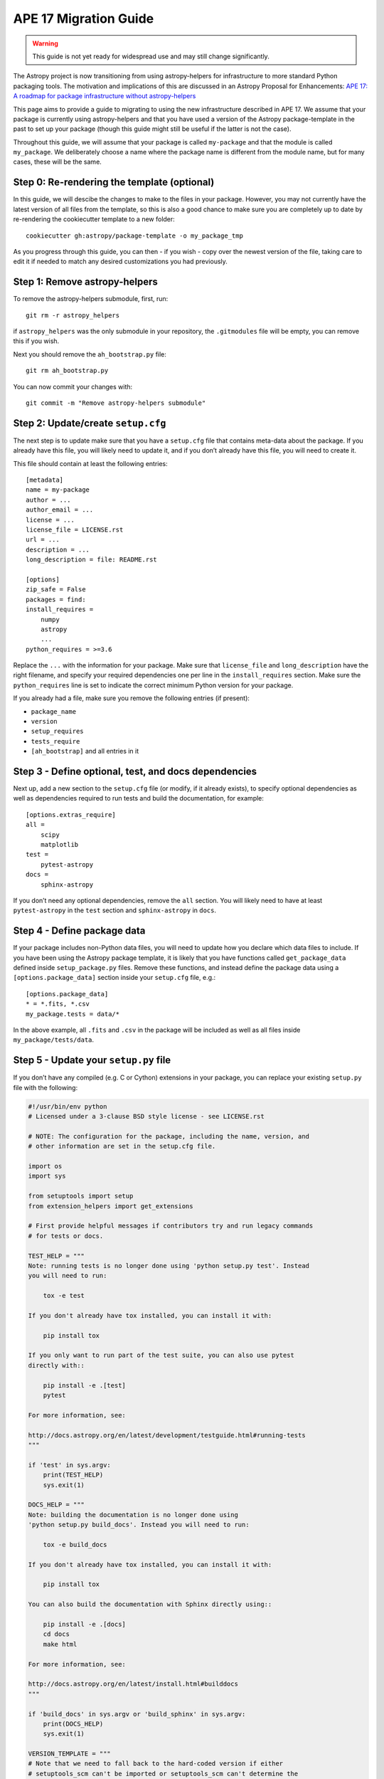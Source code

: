 APE 17 Migration Guide
======================

.. warning:: This guide is not yet ready for widespread use and may
             still change significantly.

The Astropy project is now transitioning from using astropy-helpers for
infrastructure to more standard Python packaging tools. The motivation
and implications of this are discussed in an Astropy Proposal for
Enhancements: `APE 17: A roadmap for package infrastructure without
astropy-helpers <https://github.com/astropy/astropy-APEs/blob/master/APE17.rst>`__

This page aims to provide a guide to migrating to using the new infrastructure
described in APE 17. We assume that your package is currently using
astropy-helpers and that you have used a version of the Astropy package-template
in the past to set up your package (though this guide might still be useful if
the latter is not the case).

Throughout this guide, we will assume that your package is called ``my-package``
and that the module is called ``my_package``. We deliberately choose a name
where the package name is different from the module name, but for many cases,
these will be the same.

Step 0: Re-rendering the template (optional)
--------------------------------------------

In this guide, we will descibe the changes to make to the files in your package.
However, you may not currently have the latest version of all files from the
template, so this is also a good chance to make sure you are completely up to
date by re-rendering the cookiecutter template to a new folder::

    cookiecutter gh:astropy/package-template -o my_package_tmp

As you progress through this guide, you can then - if you wish - copy over the
newest version of the file, taking care to edit it if needed to match any
desired customizations you had previously.

Step 1: Remove astropy-helpers
------------------------------

To remove the astropy-helpers submodule, first, run::

   git rm -r astropy_helpers

if ``astropy_helpers`` was the only submodule in your repository, the
``.gitmodules`` file will be empty, you can remove this if you wish.

Next you should remove the ``ah_bootstrap.py`` file::

   git rm ah_bootstrap.py

You can now commit your changes with::

   git commit -m "Remove astropy-helpers submodule"

Step 2: Update/create ``setup.cfg``
-----------------------------------

The next step is to update make sure that you have a ``setup.cfg`` file
that contains meta-data about the package. If you already have this
file, you will likely need to update it, and if you don’t already have
this file, you will need to create it.

This file should contain at least the following entries::

   [metadata]
   name = my-package
   author = ...
   author_email = ...
   license = ...
   license_file = LICENSE.rst
   url = ...
   description = ...
   long_description = file: README.rst

   [options]
   zip_safe = False
   packages = find:
   install_requires =
       numpy
       astropy
       ...
   python_requires = >=3.6

Replace the ``...`` with the information for your package. Make sure
that ``license_file`` and ``long_description`` have the right filename,
and specify your required dependencies one per line in the
``install_requires`` section. Make sure the ``python_requires`` line is
set to indicate the correct minimum Python version for your package.

If you already had a file, make sure you remove the following entries
(if present):

-  ``package_name``
-  ``version``
-  ``setup_requires``
-  ``tests_require``
-  ``[ah_bootstrap]`` and all entries in it

Step 3 - Define optional, test, and docs dependencies
-----------------------------------------------------

Next up, add a new section to the ``setup.cfg`` file (or modify, if it
already exists), to specify optional dependencies as well as
dependencies required to run tests and build the documentation, for
example::

   [options.extras_require]
   all =
       scipy
       matplotlib
   test =
       pytest-astropy
   docs =
       sphinx-astropy

If you don’t need any optional dependencies, remove the ``all`` section.
You will likely need to have at least ``pytest-astropy`` in the ``test``
section and ``sphinx-astropy`` in ``docs``.

Step 4 - Define package data
----------------------------

If your package includes non-Python data files, you will need to update
how you declare which data files to include. If you have been using the
Astropy package template, it is likely that you have functions called
``get_package_data`` defined inside ``setup_package.py`` files. Remove
these functions, and instead define the package data using a
``[options.package_data]`` section inside your ``setup.cfg`` file,
e.g.::

   [options.package_data]
   * = *.fits, *.csv
   my_package.tests = data/*

In the above example, all ``.fits`` and ``.csv`` in the package will be
included as well as all files inside ``my_package/tests/data``.

Step 5 - Update your ``setup.py`` file
--------------------------------------

If you don’t have any compiled (e.g. C or Cython) extensions in your
package, you can replace your existing ``setup.py`` file with the
following:

.. code:: python

    #!/usr/bin/env python
    # Licensed under a 3-clause BSD style license - see LICENSE.rst

    # NOTE: The configuration for the package, including the name, version, and
    # other information are set in the setup.cfg file.

    import os
    import sys

    from setuptools import setup
    from extension_helpers import get_extensions

    # First provide helpful messages if contributors try and run legacy commands
    # for tests or docs.

    TEST_HELP = """
    Note: running tests is no longer done using 'python setup.py test'. Instead
    you will need to run:

        tox -e test

    If you don't already have tox installed, you can install it with:

        pip install tox

    If you only want to run part of the test suite, you can also use pytest
    directly with::

        pip install -e .[test]
        pytest

    For more information, see:

    http://docs.astropy.org/en/latest/development/testguide.html#running-tests
    """

    if 'test' in sys.argv:
        print(TEST_HELP)
        sys.exit(1)

    DOCS_HELP = """
    Note: building the documentation is no longer done using
    'python setup.py build_docs'. Instead you will need to run:

        tox -e build_docs

    If you don't already have tox installed, you can install it with:

        pip install tox

    You can also build the documentation with Sphinx directly using::

        pip install -e .[docs]
        cd docs
        make html

    For more information, see:

    http://docs.astropy.org/en/latest/install.html#builddocs
    """

    if 'build_docs' in sys.argv or 'build_sphinx' in sys.argv:
        print(DOCS_HELP)
        sys.exit(1)

    VERSION_TEMPLATE = """
    # Note that we need to fall back to the hard-coded version if either
    # setuptools_scm can't be imported or setuptools_scm can't determine the
    # version, so we catch the generic 'Exception'.
    try:
        from setuptools_scm import get_version
        version = get_version(root='..', relative_to=__file__)
    except Exception:
        version = '{version}'
    """.lstrip()

    setup(use_scm_version={'write_to': os.path.join('{{ cookiecutter.module_name }}', 'version.py'),
                        'write_to_template': VERSION_TEMPLATE},
        ext_modules=get_extensions())

Step 6: add a ``pyproject.toml`` file
-------------------------------------

The ``pyproject.toml`` file is used to declare dependencies needed to
run ``setup.py`` and build the package. If your package doesn’t have any
compiled extensions, the file should contain:

.. code:: toml

   [build-system]
   requires = ["setuptools",
               "wheel"]
   build-backend = 'setuptools.build_meta'

Step 7 - Handling C/Cython extensions
-------------------------------------

If your package has no compiled C/Cython extensions, you can skip this
step. Otherwise, if you have C or Cython extensions, you can either
define your extensions manually inside the ``setup.py`` file or make use
of the `extension-helpers <https://extension-helpers.readthedocs.io>`__
package to collect extensions in a similar way to astropy-helpers.

Step 7a - Defining extensions manually
~~~~~~~~~~~~~~~~~~~~~~~~~~~~~~~~~~~~~~

You can define extensions manually as described
`here <https://oa-packaging-guide-preview.readthedocs.io/en/latest/extensions.html#defining-extensions-in-setup-py>`__.
If you do this, you can remove all ``setup_package.py`` files in your
package.

If you have Cython extensions or your extensions use the NumPy C API,
proceed to Step 7c, otherwise you can proceed to Step 8.

Step 7b - Using extension-helpers
~~~~~~~~~~~~~~~~~~~~~~~~~~~~~~~~~

You can use the extension-helpers package to:

-  Automatically define extensions for Cython files
-  Pick up extensions declared in ``setup_package.py`` files, as
   described in the `extension-helpers
   documentation <https://extension-helpers.readthedocs.io/en/latest/>`__.

The latter works by looking through all the ``setup_package.py`` files
in your package and executing the ``get_extensions()`` functions, which
each should return a list of extensions. Check through your existing
``setup_package.py`` files (if any), and make sure that any
``astropy_helpers`` imports are changed to ``extension_helpers``.

Next, add:

.. code:: python

   from extension_helpers.setup_helpers import get_extensions

just under the following lines at the top of the ``setup.py`` file:

.. code:: python

   import sys
   from setuptools import setup

In addition, in the same file, change:

.. code:: python

   setup(use_scm_version={'write_to': os.path.join('my_package', 'version.py')})

to

.. code:: python

   setup(use_scm_version={'write_to': os.path.join('my_package', 'version.py')},
         ext_modules=get_extensions())

If you have Cython extensions or your extensions use the NumPy C API,
proceed to Step 7c, otherwise you can proceed to Step 8.

Step 7c - Cython and Numpy build-time dependencies
~~~~~~~~~~~~~~~~~~~~~~~~~~~~~~~~~~~~~~~~~~~~~~~~~~

If your compiled extensions rely on the NumPy C API, you will need to
declare Numpy as a build-time dependency in ``pyproject.toml``. Note
that as described in `APE
17 <https://github.com/astropy/astropy-APEs/blob/master/APE17.rst#build-time-dependencies>`__,
you need to pin the build-time Numpy dependency to the **oldest**
supported Numpy version for each Python version. However, rather than
doing this manually, you can add the ``oldest-supported-numpy`` package
to your ``pyproject.toml`` file:

.. code:: toml

   [build-system]
   requires = ["setuptools",
               "wheel",
               "oldest-supported-numpy"]
   build-backend = 'setuptools.build_meta'

If you have Cython extensions, you will need to also add an entry for
Cython, pinning it to a recent version:

.. code:: toml

   [build-system]
   requires = ["setuptools",
               "wheel",
               "cython==0.29.14"]
   build-backend = 'setuptools.build_meta'

Whenever a new major Python version is released, you will likely need to
update this pinning to use the most recent Cython version available.

Step 8 - Using setuptools_scm
-----------------------------

The `setuptools_scm <https://pypi.org/project/setuptools-scm/>`__
package is now recommended to manage the version numbers for your
package. The way this works is that instead of setting the version
number manually in e.g. \ ``setup.cfg`` or elsewhere in your package,
the version number is based on git tags.

First, define ``setup_requires`` inside the ``[options]`` section of
your ``setup.cfg`` file::

   [options]
   ...
   setup_requires = setuptools_scm
   ...

Next, add ``setuptools_scm`` as a build-time dependency in the
``requires`` list of your ``pyproject.toml`` file:

.. code:: toml

   [build-system]
   requires = ["setuptools",
               "setuptools_scm",
               ...

Check your ``.gitignore`` and make sure that you have a line containing::

   my_package/version.py

Finally, edit your ``my_package/_astropy_init.py`` file and remove the
following lines:

.. code:: python

   try:
       from .version import githash as __githash__
   except ImportError:
       __githash__ = ''

and remove ``'__githash__'`` from the ``__all__`` list at the top of the
file.

The git hash is now contained in the version number, so this is no
longer needed.

Step 9 - Configuring pytest
---------------------------

To make sure that pytest works properly, you can set a few options in a
``[tool:pytest]`` section in your ``setup.cfg`` file::

   [tool:pytest]
   testpaths = "my_package" "docs"
   astropy_header = true
   doctest_plus = enabled
   text_file_format = rst
   addopts = --doctest-rst

For the ``testpaths`` line, make sure you replace ``my_package`` with
the name of your package.

The remaining options ensure that the output from pytest includes a
header that lists dependencies and system information, and also ensure
that the ``.rst`` files are picked up and tested by pytest.

Step 10 - Update ``MANIFEST.in``
--------------------------------

Edit your ``MANIFEST.in`` file to remove the following lines, if present
(and any other line related to ``astropy_helpers``) - those lines might
include any of the following::

   include ez_setup.py
   include ah_bootstrap.py

   # the next few stanzas are for astropy_helpers.  It's derived from the
   # astropy_helpers/MANIFEST.in, but requires additional includes for the actual
   # package directory and egg-info.

   include astropy_helpers/README.rst
   include astropy_helpers/CHANGES.rst
   include astropy_helpers/LICENSE.rst
   recursive-include astropy_helpers/licenses *

   include astropy_helpers/ez_setup.py
   include astropy_helpers/ah_bootstrap.py

   recursive-include astropy_helpers/astropy_helpers *.py *.pyx *.c *.h
   recursive-include astropy_helpers/astropy_helpers.egg-info *
   # include the sphinx stuff with "*" because there are css/html/rst/etc.
   recursive-include astropy_helpers/astropy_helpers/sphinx *

   prune astropy_helpers/build
   prune astropy_helpers/astropy_helpers/tests

Then add a new line near the top with the following::

   include pyproject.toml

Step 11 - Updating your documentation configuration
---------------------------------------------------

You will need to edit the ``docs/conf.py`` file to make sure it does not
use astropy-helpers. If you see a code block such as:

.. code:: python

    try:
       import astropy_helpers
    except ImportError:
       # Building from inside the docs/ directory?
       if os.path.basename(os.getcwd()) == 'docs':
           a_h_path = os.path.abspath(os.path.join('..', 'astropy_helpers'))
           if os.path.isdir(a_h_path):
               sys.path.insert(1, a_h_path)

   # Load all of the global Astropy configuration
   from astropy_helpers.sphinx.conf import *

   # Get configuration information from setup.cfg
   try:
       from ConfigParser import ConfigParser
   except ImportError:
       from configparser import ConfigParser

you should change it to:

.. code:: python

   try:
       from sphinx_astropy.conf.v1 import *  # noqa
   except ImportError:
       print('ERROR: the documentation requires the sphinx-astropy package to be installed')
       sys.exit(1)

   # Get configuration information from setup.cfg
   from configparser import ConfigParser
   conf = ConfigParser()

Find and replace any instances of ``package_name`` in the file with
``name``.

Step 12 - Setting up tox
------------------------

`tox <https://tox.readthedocs.io/en/latest/>`__ is a tool for automating
commands, which is well suited to e.g. running tests for your package or
building the documentation. One of the benefits of using tox is that it
will (by default) create a source distribution for your package and
install it into a virtual environment before running tests or building
docs, which means that it will be a good test of whether e.g. you have
declared the package data correctly.

Given the set-up described in the previous steps, you should be able to
create a ``tox.ini`` file at the root of your package with the following
content::

   [tox]
   envlist =
       py{36,37,38}-test{,-alldeps,-devdeps}
       build_docs
       codestyle
   requires =
       setuptools >= 30.3.0
       pip >= 19.3.1
   isolated_build = true
   module_name = my_package

   [testenv]
   passenv =
       HOME
       WINDIR
       LC_ALL
       LC_CTYPE
       CC
       CFLAGS
   changedir =
       test: .tmp/{envname}
       build_docs: docs
   description =
       test: run tests with pytest
       build_docs: invoke sphinx-build to build the HTML docs
       alldeps: run tests with all optional dependencies
       devdeps: run tests with numpy and astropy dev versions
   deps =
       astropylts: astropy==4.0rc2
       numpy116: numpy==1.16.*
       numpy117: numpy==1.17.*
       numpy118: numpy==1.18.*
       devdeps: git+https://github.com/numpy/numpy.git#egg=numpy
       devdeps: git+https://github.com/astropy/astropy.git#egg=astropy
   extras =
       test: test
       build_docs: docs
       alldeps: all
   commands =
       test: pytest --pyargs {[tox]module_name} {toxinidir}/docs --cov {[tox]module_name} --cov-config {toxinidir}/setup.cfg {posargs}
       build_docs: sphinx-build -W -b html . _build/html {posargs}

   [testenv:codestyle]
   skip_install = true
   description = check package code style
   deps = pycodestyle
   commands = pycodestyle {[tox]module_name}

Edit the ``module_name`` line in the ``[tox]`` section to specify your module
name. Once you have done this you should be able to do the following:

Run tests with minimal dependencies::

   tox -e test

Run tests with astropy LTS and Numpy 1.16::

   tox -e test-astropylts-numpy116

Run tests with all optional dependencies::

   tox -e test-alldeps

Run tests with minimal dependencies and the latest developer version of
numpy and astropy::

   tox -e test-devdeps

Build the documentation::

   tox -e build_docs

Run code style checks on your code::

   tox -e codestyle

The ``{posargs}`` corresponds to arguments passed to ``tox`` after a
``--`` separator - for example to make pytest verbose in a ``test``
environment, you can do::

   tox -e test -- -v

Step 13 - Updating your Continuous Integration
----------------------------------------------

This step will depend on what continuous integration services you use.
Broadly speaking, unless there are dependencies you need that can only
be installed with conda, you should no longer need to use ci-helpers.

The recommended approach is to use the tox file to set up the different
configurations you want to use, and to then keep the CI configuration as
simple as possible. For example, if you wanted to set up a Travis CI
file to run the tox environments defined in Step 10, you could use a
configuration such as:

.. code:: yaml

   language: c

   sudo: false

   env:
       global:
           - TOXENV=''
           - TOXARGS=''
           - TOXPOSARGS=''

   matrix:

       include:

           # Run the default test environment on
           # all major platforms

           - os: linux
             python: 3.8
             env: TOXENV='test'

           - os: osx
             env: PYTHON_VERSION=3.7 TOXENV='test'

           - os: windows
             env: PYTHON_VERSION=3.7 TOXENV='test'

           # Run the test-dev-all environment and pass the
           # --remote-data to demonstrate passing positional
           # arguments for pytest
           - os: linux
             python: 3.7
             env: TOXENV="test-all-dev"
                  TOXPOSARGS="--remote-data=astropy"

           # Build the docs
           - os: linux
             python: 3.7
             env: TOXENV="build_docs"

           # Run pycodestyle checks
           - os: linux
             python: 3.7
             env: TOXENV="pycodestyle"

   before_install:

       # We need a full clone to make sure setuptools_scm
       # works properly
       - git fetch --unshallow .
       - git fetch --depth=1000000

   install:

       - if [[ $TRAVIS_OS_NAME == osx || $TRAVIS_OS_NAME == windows ]]; then
           git clone git://github.com/astropy/ci-helpers.git;
           source ci-helpers/travis/setup_conda.sh;
         fi

       - pip install tox --upgrade

   script:
       - tox -e $TOXENV $TOXARGS -- $TOXPOSARGS

   after_success:
       - pip install codecov
       - codecov

Note that the above shouldn’t be used as-is - it just shows how one can
configure Travis to use tox, optionally using conda via ci-helpers to
set up Python on MacOS X and Windows, but you should adapt your existing
CI configuration rather than using the above.

Step 14 - Update ReadTheDocs configuration
------------------------------------------

With the set-up described in this migration guide, you should be able to
simplify the configuration for ReadTheDocs. This can be done via a
``readthedocs.yml`` or ``.readthedocs.yml`` file (the latter is
recommended). This file just needs to contain:

.. code:: yaml

   version: 2

   build:
     image: latest

   python:
     version: 3.7
     install:
       - method: pip
         path: .
         extra_requirements:
           - docs
           - all

If you don’t have the ``all`` extras_require defined, you can remove
that line.

If you don’t need to build non-HTML formats for the docs (e.g. epub),
you can also add the following line at the end of your
``.readthedocs.yml`` file:

.. code:: yaml

   formats: []

With this updated file, you should now be able to remove any pip
requirements file or conda yml file that were previously used by
``readthedocs.yml``.

Step 15 - Coverage configuration
--------------------------------

Preivously, astropy-helpers expected the coverage configuration to
be located in ``my_package/tests/coveragerc``. This is now no longer
necessary, so you can now define the coverage configuration inside
the ``setup.cfg`` file, which should help reduce the number of files
to keep track of. Add the following to the bottom of your ``setup.cfg``::

    [coverage:run]
    omit =
        my_package/_{{ cookiecutter._parent_project }}_init*
        my_package/conftest.py
        my_package/*setup_package*
        my_package/tests/*
        my_package/*/tests/*
        my_package/extern/*
        my_package/version*
        */my_package/_{{ cookiecutter._parent_project }}_init*
        */my_package/conftest.py
        */my_package/*setup_package*
        */my_package/tests/*
        */my_package/*/tests/*
        */my_package/extern/*
        */my_package/version*

    [coverage:report]
    exclude_lines =
        # Have to re-enable the standard pragma
        pragma: no cover
        # Don't complain about packages we have installed
        except ImportError
        # Don't complain if tests don't hit assertions
        raise AssertionError
        raise NotImplementedError
        # Don't complain about script hooks
        def main\(.*\):
        # Ignore branches that don't pertain to this version of Python
        pragma: py{ignore_python_version}
        # Don't complain about IPython completion helper
        def _ipython_key_completions_

Make sure to replace ``my_package`` by your module name. If you had any
customizations in ``coveragerc`` you can include them here, but otherwise the
above should be sufficient.

Step 16 - conftest.py file updates
----------------------------------

For the header in your test runs to be correct with the latest versions of
astropy, you will need to make sure that you update your ``conftest.py``
file as described in the `pytest-astropy-header instructions
<https://github.com/astropy/pytest-astropy-header#migrating-from-the-astropy-header-plugin-to-pytest-astropy>`_.

Step 17 - Final cleanup
-----------------------

Once you’ve made the above changes, you should be able to remove the
following sections from your ``setup.cfg`` file:

-  ``[build_docs]``
-  ``[build_sphinx]``
-  ``[upload_docs]``

You should also add ``pip-wheel-metadata`` to your ``.gitignore`` file.

**Once you are done, if you would like us to help by reviewing your changes,
you can open a pull request to your package and mention @astrofrog or
@Cadair to ask for a review**
